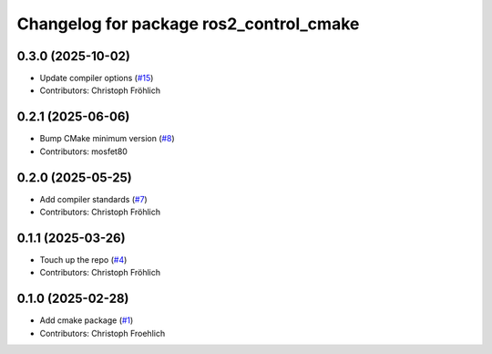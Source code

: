 ^^^^^^^^^^^^^^^^^^^^^^^^^^^^^^^^^^^^^^^^
Changelog for package ros2_control_cmake
^^^^^^^^^^^^^^^^^^^^^^^^^^^^^^^^^^^^^^^^

0.3.0 (2025-10-02)
------------------
* Update compiler options (`#15 <https://github.com/ros-controls/ros2_control_cmake/issues/15>`_)
* Contributors: Christoph Fröhlich

0.2.1 (2025-06-06)
------------------
* Bump CMake minimum version (`#8 <https://github.com/ros-controls/ros2_control_cmake/issues/8>`_)
* Contributors: mosfet80

0.2.0 (2025-05-25)
------------------
* Add compiler standards (`#7 <https://github.com/ros-controls/ros2_control_cmake/issues/7>`_)
* Contributors: Christoph Fröhlich

0.1.1 (2025-03-26)
------------------
* Touch up the repo (`#4 <https://github.com/ros-controls/ros2_control_cmake/issues/4>`_)
* Contributors: Christoph Fröhlich

0.1.0 (2025-02-28)
------------------
* Add cmake package (`#1 <https://github.com/ros-controls/ros2_control_cmake/issues/1>`_)
* Contributors: Christoph Froehlich
